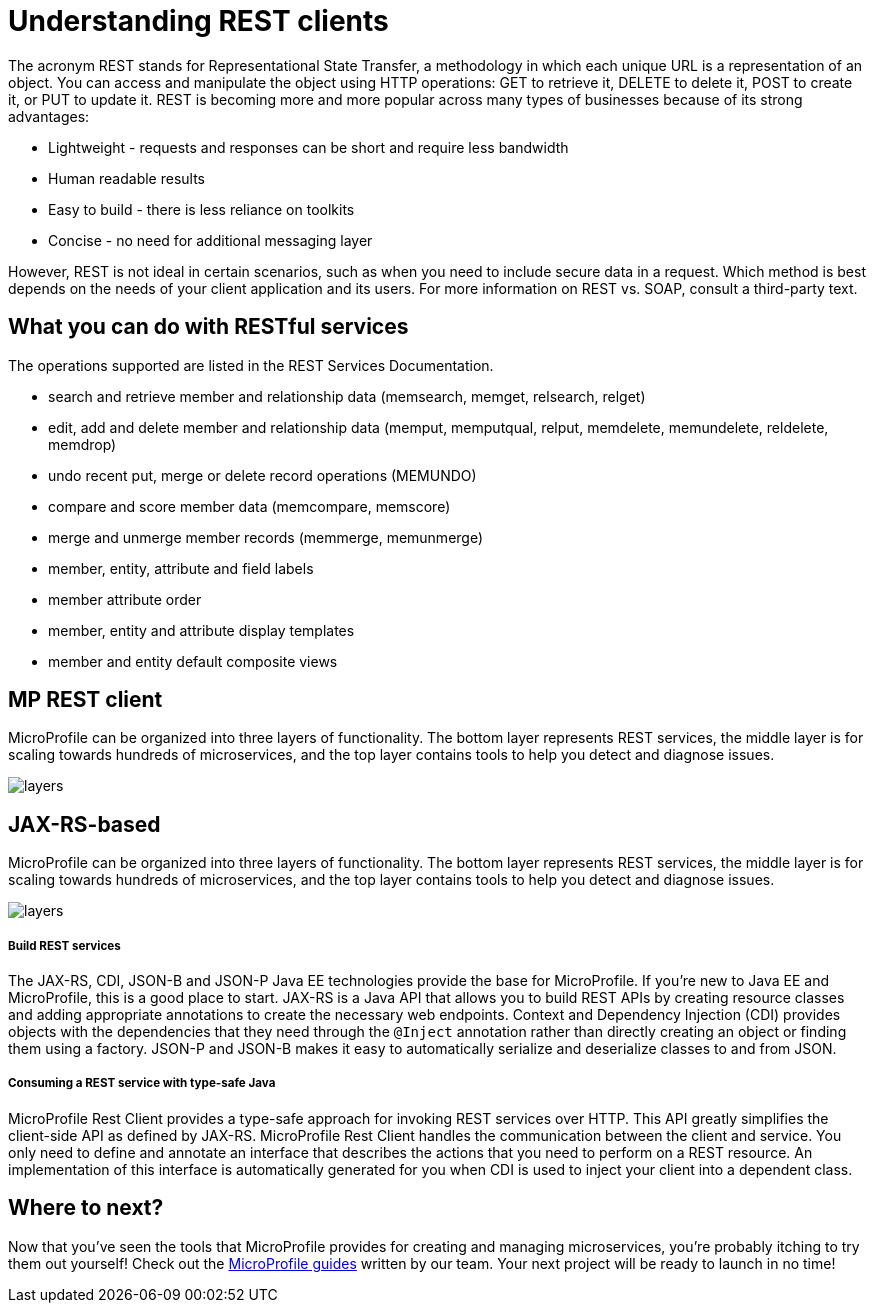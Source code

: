 :page-layout: intro
:page-description: Intro to MicroProfile
:page-categories: MicroProfile
:page-permalink: /docs/intro/microprofile.html
= Understanding REST clients

The acronym REST stands for Representational State Transfer, a methodology in which each unique URL is a representation of an object. You can access and manipulate the object using HTTP operations: GET to retrieve it, DELETE to delete it, POST to create it, or PUT to update it. REST is becoming more and more popular across many types of businesses because of its strong advantages:

* Lightweight - requests and responses can be short and require less bandwidth
* Human readable results
* Easy to build - there is less reliance on toolkits
* Concise - no need for additional messaging layer

However, REST is not ideal in certain scenarios, such as when you need to include secure data in a request. Which method is best depends on the needs of your client application and its users. For more information on REST vs. SOAP, consult a third-party text.

== What you can do with RESTful services

The operations supported are listed in the REST Services Documentation.

* search and retrieve member and relationship data (memsearch, memget, relsearch, relget)
* edit, add and delete member and relationship data (memput, memputqual, relput, memdelete, memundelete, reldelete, memdrop)
* undo recent put, merge or delete record operations (MEMUNDO)
* compare and score member data (memcompare, memscore)
* merge and unmerge member records (memmerge, memunmerge)
* member, entity, attribute and field labels
* member attribute order
* member, entity and attribute display templates
* member and entity default composite views

== MP REST client

MicroProfile can be organized into three layers of functionality. The bottom layer represents REST services, the middle layer is for scaling towards hundreds of microservices, and the top layer contains tools to help you detect and diagnose issues.

:!figure-caption:
image::/img/intro/layers.png[]


== JAX-RS-based 

MicroProfile can be organized into three layers of functionality. The bottom layer represents REST services, the middle layer is for scaling towards hundreds of microservices, and the top layer contains tools to help you detect and diagnose issues.

:!figure-caption:
image::/img/intro/layers.png[]

===== Build REST services

The JAX-RS, CDI, JSON-B and JSON-P Java EE technologies provide the base for MicroProfile. If you're new to Java EE and MicroProfile, this is a good place to start. JAX-RS is a Java API that allows you to build REST APIs by creating resource classes and adding appropriate annotations to create the necessary web endpoints. Context and Dependency Injection (CDI) provides objects with the dependencies that they need through the `@Inject` annotation rather than directly creating an object or finding them using a factory. JSON-P and JSON-B makes it easy to automatically serialize and deserialize classes to and from JSON.

===== Consuming a REST service with type-safe Java
MicroProfile Rest Client provides a type-safe approach for invoking REST services over HTTP. This API greatly simplifies the client-side API as defined by JAX-RS. MicroProfile Rest Client handles the communication between the client and service. You only need to define and annotate an interface that describes the actions that you need to perform on a REST resource. An implementation of this interface is automatically generated for you when CDI is used to inject your client into a dependent class.

== Where to next?

Now that you’ve seen the tools that MicroProfile provides for creating and managing microservices, you’re probably itching to try them out yourself! Check out the https://openliberty.io/guides/?search=MicroProfile&key=tag[MicroProfile guides] written by our team. Your next project will be ready to launch in no time!

